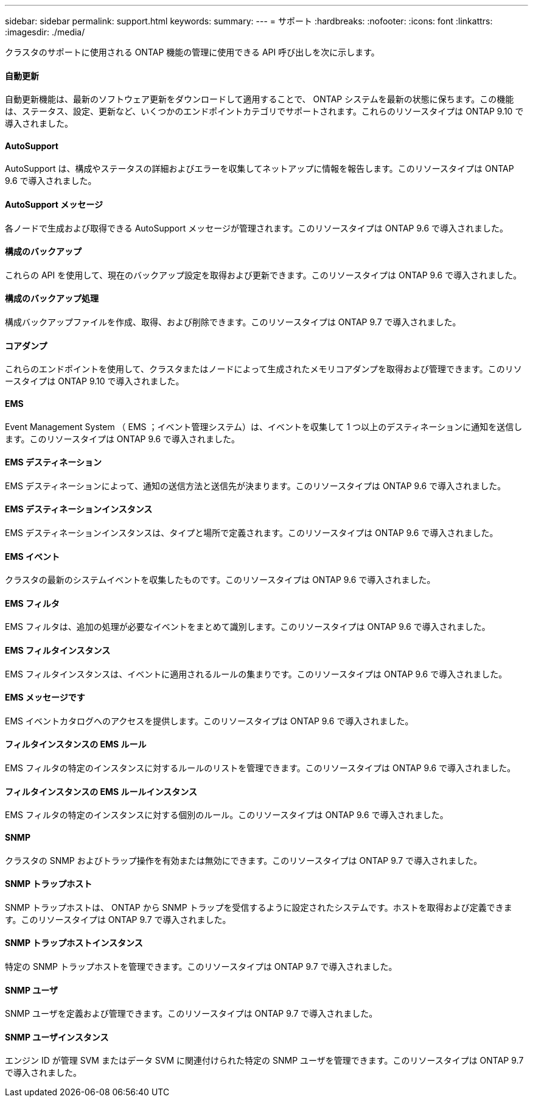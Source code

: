 ---
sidebar: sidebar 
permalink: support.html 
keywords:  
summary:  
---
= サポート
:hardbreaks:
:nofooter: 
:icons: font
:linkattrs: 
:imagesdir: ./media/


[role="lead"]
クラスタのサポートに使用される ONTAP 機能の管理に使用できる API 呼び出しを次に示します。



==== 自動更新

自動更新機能は、最新のソフトウェア更新をダウンロードして適用することで、 ONTAP システムを最新の状態に保ちます。この機能は、ステータス、設定、更新など、いくつかのエンドポイントカテゴリでサポートされます。これらのリソースタイプは ONTAP 9.10 で導入されました。



==== AutoSupport

AutoSupport は、構成やステータスの詳細およびエラーを収集してネットアップに情報を報告します。このリソースタイプは ONTAP 9.6 で導入されました。



==== AutoSupport メッセージ

各ノードで生成および取得できる AutoSupport メッセージが管理されます。このリソースタイプは ONTAP 9.6 で導入されました。



==== 構成のバックアップ

これらの API を使用して、現在のバックアップ設定を取得および更新できます。このリソースタイプは ONTAP 9.6 で導入されました。



==== 構成のバックアップ処理

構成バックアップファイルを作成、取得、および削除できます。このリソースタイプは ONTAP 9.7 で導入されました。



==== コアダンプ

これらのエンドポイントを使用して、クラスタまたはノードによって生成されたメモリコアダンプを取得および管理できます。このリソースタイプは ONTAP 9.10 で導入されました。



==== EMS

Event Management System （ EMS ；イベント管理システム）は、イベントを収集して 1 つ以上のデスティネーションに通知を送信します。このリソースタイプは ONTAP 9.6 で導入されました。



==== EMS デスティネーション

EMS デスティネーションによって、通知の送信方法と送信先が決まります。このリソースタイプは ONTAP 9.6 で導入されました。



==== EMS デスティネーションインスタンス

EMS デスティネーションインスタンスは、タイプと場所で定義されます。このリソースタイプは ONTAP 9.6 で導入されました。



==== EMS イベント

クラスタの最新のシステムイベントを収集したものです。このリソースタイプは ONTAP 9.6 で導入されました。



==== EMS フィルタ

EMS フィルタは、追加の処理が必要なイベントをまとめて識別します。このリソースタイプは ONTAP 9.6 で導入されました。



==== EMS フィルタインスタンス

EMS フィルタインスタンスは、イベントに適用されるルールの集まりです。このリソースタイプは ONTAP 9.6 で導入されました。



==== EMS メッセージです

EMS イベントカタログへのアクセスを提供します。このリソースタイプは ONTAP 9.6 で導入されました。



==== フィルタインスタンスの EMS ルール

EMS フィルタの特定のインスタンスに対するルールのリストを管理できます。このリソースタイプは ONTAP 9.6 で導入されました。



==== フィルタインスタンスの EMS ルールインスタンス

EMS フィルタの特定のインスタンスに対する個別のルール。このリソースタイプは ONTAP 9.6 で導入されました。



==== SNMP

クラスタの SNMP およびトラップ操作を有効または無効にできます。このリソースタイプは ONTAP 9.7 で導入されました。



==== SNMP トラップホスト

SNMP トラップホストは、 ONTAP から SNMP トラップを受信するように設定されたシステムです。ホストを取得および定義できます。このリソースタイプは ONTAP 9.7 で導入されました。



==== SNMP トラップホストインスタンス

特定の SNMP トラップホストを管理できます。このリソースタイプは ONTAP 9.7 で導入されました。



==== SNMP ユーザ

SNMP ユーザを定義および管理できます。このリソースタイプは ONTAP 9.7 で導入されました。



==== SNMP ユーザインスタンス

エンジン ID が管理 SVM またはデータ SVM に関連付けられた特定の SNMP ユーザを管理できます。このリソースタイプは ONTAP 9.7 で導入されました。
